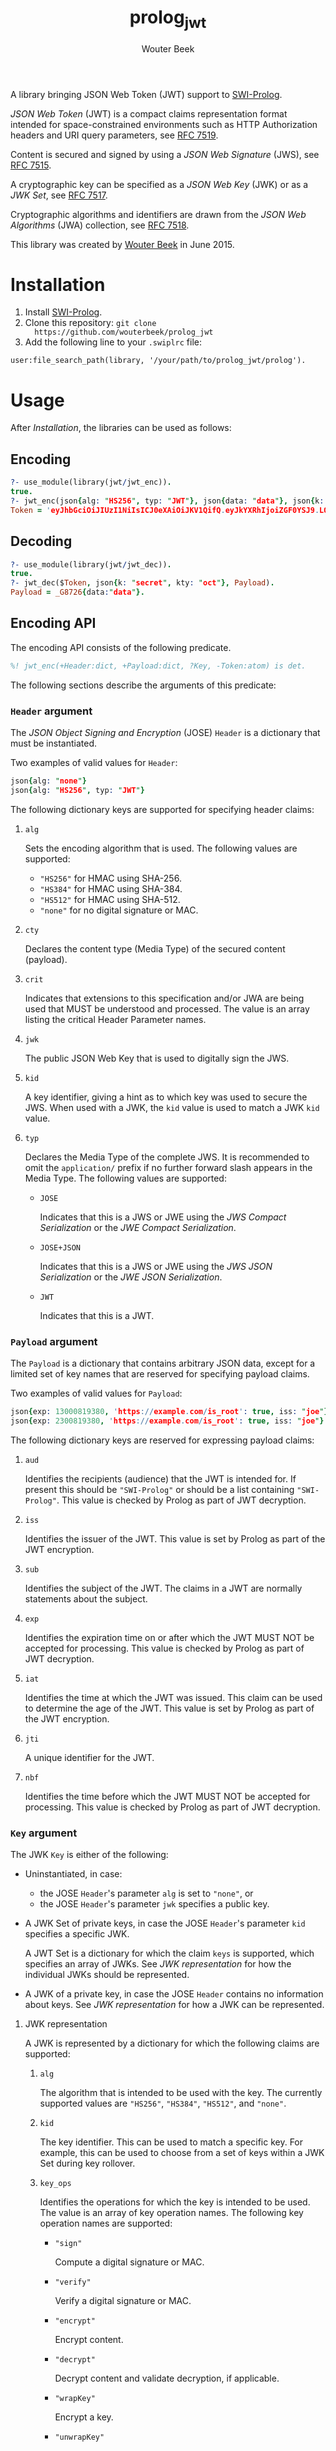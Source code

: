 #+TITLE: prolog_jwt
#+AUTHOR: Wouter Beek

A library bringing JSON Web Token (JWT) support to [[http://www.swi-prolog.org][SWI-Prolog]].

/JSON Web Token/ (JWT) is a compact claims representation format
intended for space-constrained environments such as HTTP Authorization
headers and URI query parameters, see [[https://tools.ietf.org/html/rfc7519][RFC 7519]].

Content is secured and signed by using a /JSON Web Signature/ (JWS),
see [[https://tools.ietf.org/html/rfc7515][RFC 7515]].

A cryptographic key can be specified as a /JSON Web Key/ (JWK) or as a
/JWK Set/, see [[https://tools.ietf.org/html/rfc7517][RFC 7517]].

Cryptographic algorithms and identifiers are drawn from the /JSON Web
Algorithms/ (JWA) collection, see [[https://tools.ietf.org/html/rfc7518][RFC 7518]].

This library was created by [[http://www.wouterbeek.com][Wouter Beek]] in June 2015.

* Installation

  1. Install [[http://www.swi-prolog.org][SWI-Prolog]].
  2. Clone this repository: ~git clone
     https://github.com/wouterbeek/prolog_jwt~
  3. Add the following line to your ~.swiplrc~ file:

#+BEGIN_SRC
user:file_search_path(library, '/your/path/to/prolog_jwt/prolog').
#+END_SRC

* Usage

After [[Installation]], the libraries can be used as follows:

** Encoding

#+BEGIN_SRC prolog
?- use_module(library(jwt/jwt_enc)).
true.
?- jwt_enc(json{alg: "HS256", typ: "JWT"}, json{data: "data"}, json{k: "secret", kty: "oct"}, Token).
Token = 'eyJhbGciOiJIUzI1NiIsICJ0eXAiOiJKV1QifQ.eyJkYXRhIjoiZGF0YSJ9.LOyFMl4_ntjclIDodouH50lRBSLhohtLwHuNBmWTxjI'.
#+END_SRC

** Decoding

#+BEGIN_SRC prolog
?- use_module(library(jwt/jwt_dec)).
true.
?- jwt_dec($Token, json{k: "secret", kty: "oct"}, Payload).
Payload = _G8726{data:"data"}.
#+END_SRC

** Encoding API

The encoding API consists of the following predicate.

#+BEGIN_SRC prolog
%! jwt_enc(+Header:dict, +Payload:dict, ?Key, -Token:atom) is det.
#+END_SRC

The following sections describe the arguments of this predicate:

*** ~Header~ argument

The /JSON Object Signing and Encryption/ (JOSE) ~Header~ is a
dictionary that must be instantiated.

Two examples of valid values for ~Header~:

#+BEGIN_SRC prolog
json{alg: "none"}
json{alg: "HS256", typ: "JWT"}
#+END_SRC

The following dictionary keys are supported for specifying header
claims:

**** ~alg~

Sets the encoding algorithm that is used.  The following values are
supported:

  - ~"HS256"~ for HMAC using SHA-256.
  - ~"HS384"~ for HMAC using SHA-384.
  - ~"HS512"~ for HMAC using SHA-512.
  - ~"none"~ for no digital signature or MAC.

**** ~cty~

Declares the content type (Media Type) of the secured content
(payload).

**** ~crit~

Indicates that extensions to this specification and/or JWA are being
used that MUST be understood and processed.  The value is an array
listing the critical Header Parameter names.

**** ~jwk~

The public JSON Web Key that is used to digitally sign the JWS.

**** ~kid~

A key identifier, giving a hint as to which key was used to secure the
JWS.  When used with a JWK, the ~kid~ value is used to match a JWK
~kid~ value.

**** ~typ~

Declares the Media Type of the complete JWS.  It is recommended to
omit the ~application/~ prefix if no further forward slash appears
in the Media Type.  The following values are supported:

  - ~JOSE~

    Indicates that this is a JWS or JWE using the /JWS Compact
    Serialization/ or the /JWE Compact Serialization/.

  - ~JOSE+JSON~

    Indicates that this is a JWS or JWE using the /JWS JSON
    Serialization/ or the /JWE JSON Serialization/.

  - ~JWT~

    Indicates that this is a JWT.

*** ~Payload~ argument

The ~Payload~ is a dictionary that contains arbitrary JSON data,
except for a limited set of key names that are reserved for specifying
payload claims.

Two examples of valid values for ~Payload~:

#+BEGIN_SRC prolog
json{exp: 13000819380, 'https://example.com/is_root': true, iss: "joe"}
json{exp: 2300819380, 'https://example.com/is_root': true, iss: "joe"}
#+END_SRC

The following dictionary keys are reserved for expressing payload
claims:

**** ~aud~

Identifies the recipients (audience) that the JWT is intended for.  If
present this should be ~"SWI-Prolog"~ or should be a list containing
~"SWI-Prolog"~.  This value is checked by Prolog as part of JWT
decryption.

**** ~iss~

Identifies the issuer of the JWT.  This value is set by Prolog as part
of the JWT encryption.

**** ~sub~

Identifies the subject of the JWT.  The claims in a JWT are normally
statements about the subject.

**** ~exp~

Identifies the expiration time on or after which the JWT MUST NOT be
accepted for processing.  This value is checked by Prolog as part of
JWT decryption.

**** ~iat~

Identifies the time at which the JWT was issued.  This claim can be
used to determine the age of the JWT.  This value is set by Prolog as
part of the JWT encryption.

**** ~jti~

A unique identifier for the JWT.

**** ~nbf~

Identifies the time before which the JWT MUST NOT be accepted for
processing.  This value is checked by Prolog as part of JWT
decryption.

*** ~Key~ argument

The JWK ~Key~ is either of the following:

  - Uninstantiated, in case:

    - the JOSE ~Header~'s parameter ~alg~ is set to ~"none"~, or
    - the JOSE ~Header~'s parameter ~jwk~ specifies a public key.

  - A JWK Set of private keys, in case the JOSE ~Header~'s parameter
    ~kid~ specifies a specific JWK.

    A JWT Set is a dictionary for which the claim ~keys~ is supported,
    which specifies an array of JWKs.  See [[JWK representation]] for how
    the individual JWKs should be represented.

  - A JWK of a private key, in case the JOSE ~Header~ contains no
    information about keys.  See [[JWK representation]] for how a JWK can
    be represented.

**** JWK representation

A JWK is represented by a dictionary for which the following claims
are supported:

***** ~alg~

The algorithm that is intended to be used with the key.  The currently
supported values are ~"HS256"~, ~"HS384"~, ~"HS512"~, and ~"none"~.

***** ~kid~

The key identifier.  This can be used to match a specific key.  For
example, this can be used to choose from a set of keys within a JWK
Set during key rollover.

***** ~key_ops~

Identifies the operations for which the key is intended to be used.
The value is an array of key operation names.  The following key
operation names are supported:

  -  ~"sign"~

     Compute a digital signature or MAC.

  -  ~"verify"~

     Verify a digital signature or MAC.

  -  ~"encrypt"~

     Encrypt content.

  -  ~"decrypt"~

     Decrypt content and validate decryption, if applicable.

  -  ~"wrapKey"~

     Encrypt a key.

  -  ~"unwrapKey"~

     Decrypt a key and validate decryption, if applicable.

  -  ~"deriveKey"~

     Derive a key.

  -  ~"deriveBits"~

     Derive bits that SHOULD NOT be used as a key.

***** ~kty~

Identifies the cryptographic algorithm family that is used for the
key.  This claim is REQUIRED.  The following values are supported:

  - ~"oct"~ for octet sequences (used to represent symmetric keys).

***** ~k~

The value of the symmetric (or other single-valued) key.  Represented
as the ~base64url~ encoding of the octet sequence containing the key
value.

***** ~use~

Identifies the intended use of the public key.  The following values are supported:

  - ~enc~

    data encryption

  - ~sig~

    signature verification

* Run tests

The tests for this library can be run in the following way:

#+BEGIN_SRC sh
$ swipl -s test/test_jwt.pl -g run_tests -t halt
#+END_SRC
